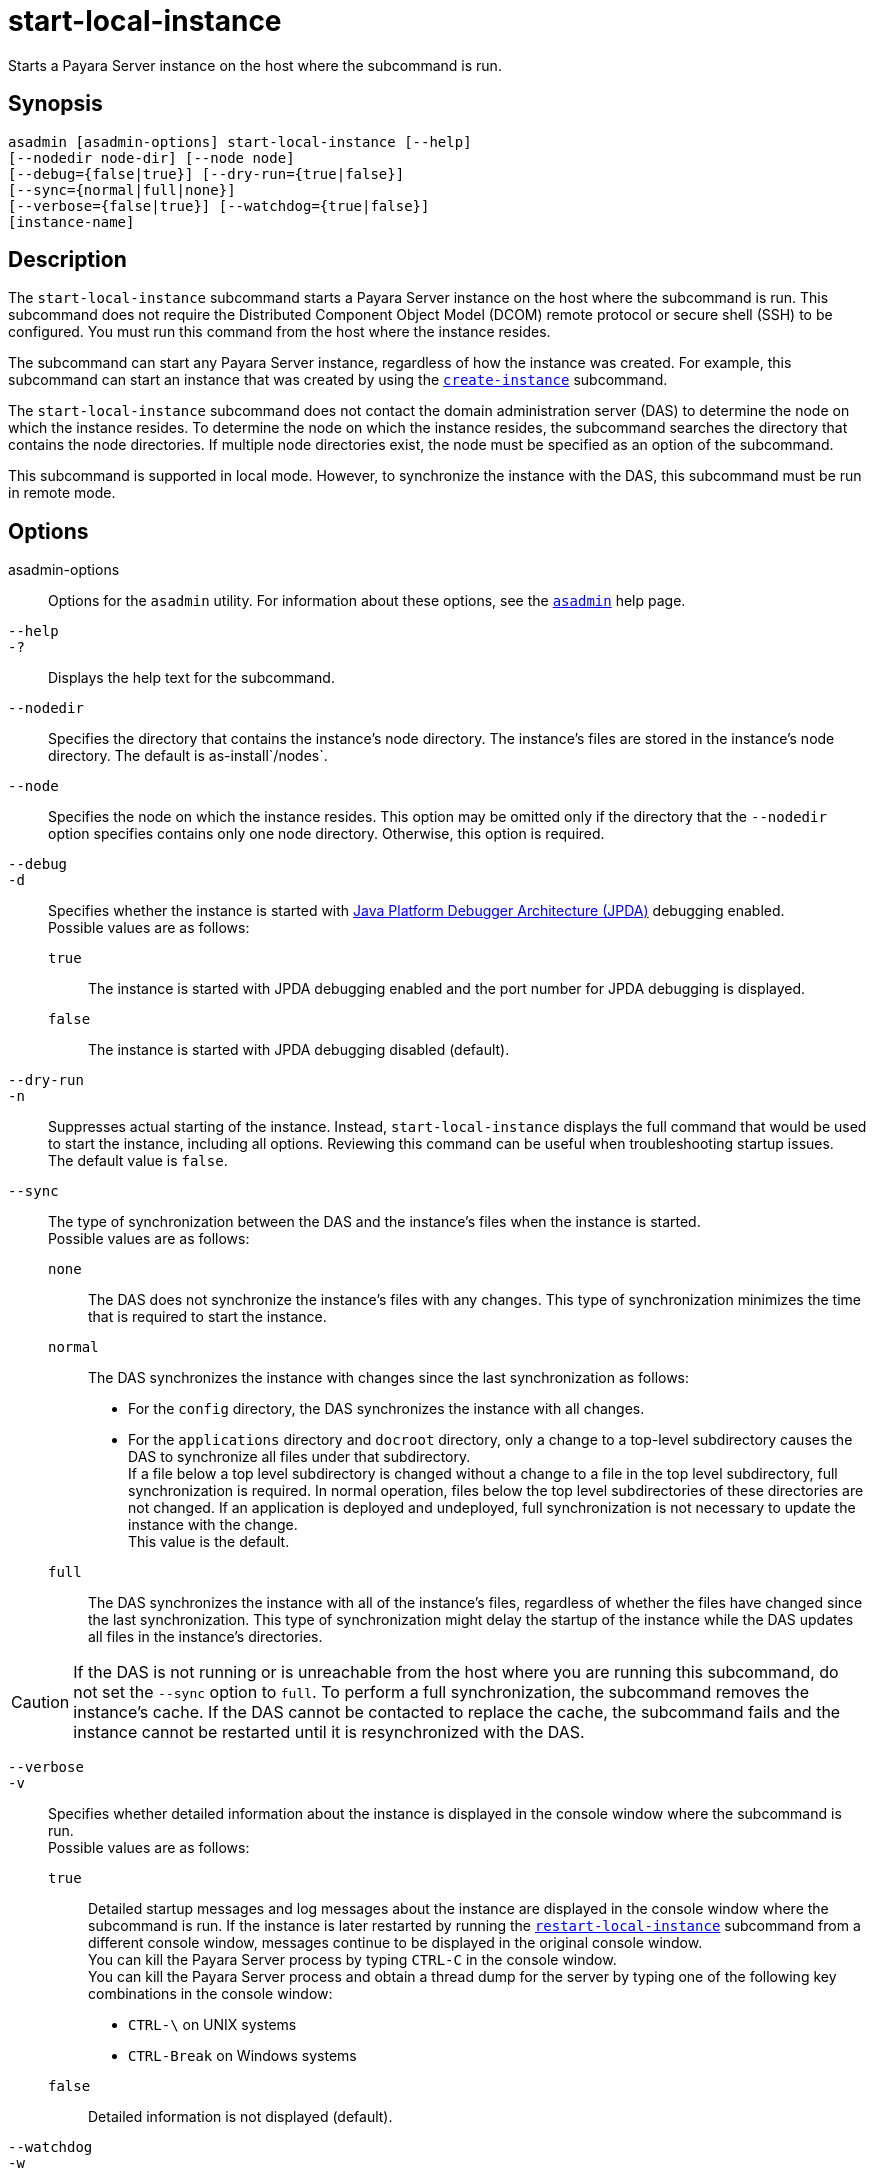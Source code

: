 [[start-local-instance]]
= start-local-instance

Starts a Payara Server instance on the host where the subcommand is run.

[[synopsis]]
== Synopsis

[source,shell]
----
asadmin [asadmin-options] start-local-instance [--help] 
[--nodedir node-dir] [--node node]
[--debug={false|true}] [--dry-run={true|false}]
[--sync={normal|full|none}]
[--verbose={false|true}] [--watchdog={true|false}] 
[instance-name]
----

[[description]]
== Description

The `start-local-instance` subcommand starts a Payara Server instance on the host where the subcommand is run. This subcommand does
not require the Distributed Component Object Model (DCOM) remote protocol or secure shell (SSH) to be configured. You must run this command from the host where the instance resides.

The subcommand can start any Payara Server instance, regardless of how the instance was created. For example, this subcommand can start an
instance that was created by using the xref:create-instance.adoc#create-instance[`create-instance`] subcommand.

The `start-local-instance` subcommand does not contact the domain administration server (DAS) to determine the node on which the instance
resides. To determine the node on which the instance resides, the subcommand searches the directory that contains the node directories. If
multiple node directories exist, the node must be specified as an option of the subcommand.

This subcommand is supported in local mode. However, to synchronize the instance with the DAS, this subcommand must be run in remote mode.

[[options]]
== Options

asadmin-options::
  Options for the `asadmin` utility. For information about these options, see the xref:asadmin.adoc#asadmin-1m[`asadmin`] help page.
`--help`::
`-?`::
  Displays the help text for the subcommand.
`--nodedir`::
  Specifies the directory that contains the instance's node directory.
  The instance's files are stored in the instance's node directory. The default is as-install`/nodes`.
`--node`::
  Specifies the node on which the instance resides. This option may be omitted only if the directory that the `--nodedir` option specifies
  contains only one node directory. Otherwise, this option is required.
`--debug`::
`-d`::
  Specifies whether the instance is started with http://www.oracle.com/technetwork/java/javase/tech/jpda-141715.html[Java
  Platform Debugger Architecture (JPDA)]
  debugging enabled. +
  Possible values are as follows: +
  `true`;;
    The instance is started with JPDA debugging enabled and the port number for JPDA debugging is displayed.
  `false`;;
    The instance is started with JPDA debugging disabled (default).
`--dry-run`::
`-n`::
  Suppresses actual starting of the instance. Instead, `start-local-instance` displays the full command that would be used to
  start the instance, including all options. Reviewing this command can be useful when troubleshooting startup issues. +
  The default value is `false`.
`--sync`::
  The type of synchronization between the DAS and the instance's files when the instance is started. +
  Possible values are as follows: +
  `none`;;
    The DAS does not synchronize the instance's files with any changes. This type of synchronization minimizes the time that is required to start the instance.
  `normal`;;
    The DAS synchronizes the instance with changes since the last synchronization as follows: +
    * For the `config` directory, the DAS synchronizes the instance with all changes.
    * For the `applications` directory and `docroot` directory, only a change to a top-level subdirectory causes the DAS to synchronize all files under that subdirectory. +
    If a file below a top level subdirectory is changed without a change to a file in the top level subdirectory, full synchronization is
    required. In normal operation, files below the top level subdirectories of these directories are not changed. If an
    application is deployed and undeployed, full synchronization is not necessary to update the instance with the change. +
    This value is the default.
  `full`;;
    The DAS synchronizes the instance with all of the instance's files, regardless of whether the files have changed since the last
    synchronization. This type of synchronization might delay the startup of the instance while the DAS updates all files in the instance's directories. +

CAUTION: If the DAS is not running or is unreachable from the host where you are running this subcommand, do not set the `--sync` option to
`full`. To perform a full synchronization, the subcommand removes the instance's cache. If the DAS cannot be contacted to replace the cache,
the subcommand fails and the instance cannot be restarted until it is resynchronized with the DAS.

`--verbose`::
`-v`::
  Specifies whether detailed information about the instance is displayed in the console window where the subcommand is run. +
  Possible values are as follows: +
  `true`;;
    Detailed startup messages and log messages about the instance are displayed in the console window where the subcommand is run. If the
    instance is later restarted by running the xref:restart-local-instance.adoc#restart-local-instance[`restart-local-instance`]
    subcommand from a different console window, messages continue to be displayed in the original console window. +
    You can kill the Payara Server process by typing `CTRL-C` in the console window. +
    You can kill the Payara Server process and obtain a thread dump for the server by typing one of the following key combinations in the console window: +
    * `CTRL-\` on UNIX systems
    * `CTRL-Break` on Windows systems
  `false`;;
    Detailed information is not displayed (default).
`--watchdog`::
`-w`::
  Specifies whether limited information about the instance is displayed in the console window where the subcommand is run. The `--watchdog`
  option is similar to `--verbose` but does not display the detailed startup messages and log messages. This option is useful when running
  the `asadmin` utility in the background or with no attached console. +
  Possible values are as follows: +
  `true`;;
    Limited information is displayed in the console window.
  `false`;;
    Limited information is not displayed in the console window (default).

[[operands]]
== Operands

instance-name::
  The name of the instance to start.

[[examples]]
== Examples

*Example 1 Starting an Instance Locally*

This example starts the instance `yml-i-sj01` on the host where the subcommand is run.

[source,shell]
----
asadmin> start-local-instance --node sj01 yml-i-sj01
Waiting for the server to start .................................
Successfully started the instance: yml-i-sj01
instance Location: /export/glassfish3/glassfish/nodes/sj01/yml-i-sj01
Log File: /export/glassfish3/glassfish/nodes/sj01/yml-i-sj01/logs/server.log
Admin Port: 24849
Command start-local-instance executed successfully.
----

[[exit-status]]
== Exit Status

0::
  command executed successfully
1::
  error in executing the command

*See Also*

* xref:asadmin.adoc#asadmin-1m[`asadmin`],
* xref:create-instance.adoc#create-instance[`create-instance`],
* xref:create-local-instance.adoc#create-local-instance[`create-local-instance`],
* xref:delete-instance.adoc#delete-instance[`delete-instance`],
* xref:delete-local-instance.adoc#delete-local-instance[`delete-local-instance`],
* xref:restart-instance.adoc#restart-instance[`restart-instance`],
* xref:restart-local-instance.adoc#restart-local-instance[`restart-local-instance`],
* xref:start-domain.adoc#start-domain[`start-domain`],
* xref:start-instance.adoc#start-instance[`start-instance`],
* xref:stop-domain.adoc#stop-domain[`stop-domain`],
* xref:stop-instance.adoc#stop-instance[`stop-instance`],
* xref:stop-local-instance.adoc#stop-local-instance[`stop-local-instance`]
* http://www.oracle.com/technetwork/java/javase/tech/jpda-141715.html[Java Platform Debugger Architecture (JPDA)]


